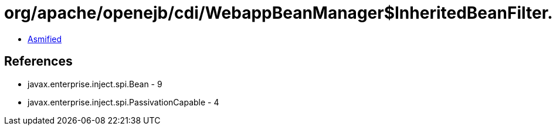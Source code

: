 = org/apache/openejb/cdi/WebappBeanManager$InheritedBeanFilter.class

 - link:WebappBeanManager$InheritedBeanFilter-asmified.java[Asmified]

== References

 - javax.enterprise.inject.spi.Bean - 9
 - javax.enterprise.inject.spi.PassivationCapable - 4
